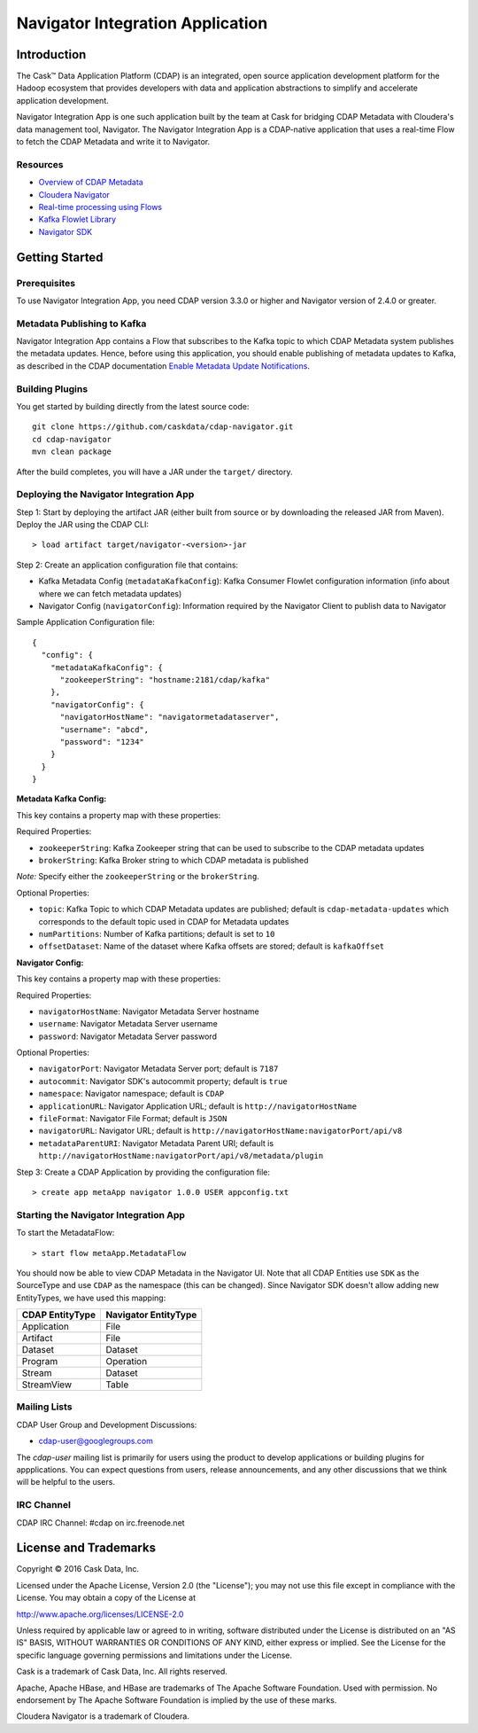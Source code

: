 =================================
Navigator Integration Application
=================================

Introduction
============

The Cask™ Data Application Platform (CDAP) is an integrated, open source application
development platform for the Hadoop ecosystem that provides developers with data and
application abstractions to simplify and accelerate application development.

Navigator Integration App is one such application built by the team at Cask for bridging CDAP Metadata
with Cloudera's data management tool, Navigator. The Navigator Integration App is a CDAP-native application 
that uses a real-time Flow to fetch the CDAP Metadata and write it to Navigator.

Resources
---------
- `Overview of CDAP Metadata
  <http://docs.cask.co/cdap/current/en/developers-manual/building-blocks/metadata-lineage.html#metadata>`__
- `Cloudera Navigator <http://www.cloudera.com/products/cloudera-navigator.html>`__
- `Real-time processing using Flows
  <http://docs.cask.co/cdap/current/en/developers-manual/building-blocks/flows-flowlets/index.html>`__
- `Kafka Flowlet Library 
  <https://github.com/caskdata/cdap-packs/tree/develop/cdap-kafka-pack/cdap-kafka-flow>`__
- `Navigator SDK <https://github.com/cloudera/navigator-sdk>`__


Getting Started
===============

Prerequisites
-------------
To use Navigator Integration App, you need CDAP version 3.3.0 or higher and Navigator version of 2.4.0 or greater.

Metadata Publishing to Kafka
----------------------------
Navigator Integration App contains a Flow that subscribes to the Kafka topic to which CDAP Metadata system publishes
the metadata updates. Hence, before using this application, you should enable publishing of metadata updates to
Kafka, as described in the CDAP documentation `Enable Metadata Update Notifications
<http://docs.cask.co/cdap/current/en/developers-manual/building-blocks/metadata-lineage.html#metadata-update-notifications>`__.

Building Plugins
----------------
You get started by building directly from the latest source code::

  git clone https://github.com/caskdata/cdap-navigator.git
  cd cdap-navigator
  mvn clean package

After the build completes, you will have a JAR under the ``target/`` directory.

Deploying the Navigator Integration App
---------------------------------------

Step 1: Start by deploying the artifact JAR (either built from source or by downloading the released JAR from Maven).
Deploy the JAR using the CDAP CLI::

  > load artifact target/navigator-<version>-jar


Step 2: Create an application configuration file that contains:

- Kafka Metadata Config (``metadataKafkaConfig``): Kafka Consumer Flowlet configuration information
  (info about where we can fetch metadata updates)
- Navigator Config (``navigatorConfig``): Information required by the Navigator Client to publish data to Navigator

Sample Application Configuration file::

  {
    "config": {
      "metadataKafkaConfig": {
        "zookeeperString": "hostname:2181/cdap/kafka"
      },
      "navigatorConfig": {
        "navigatorHostName": "navigatormetadataserver",
        "username": "abcd",
        "password": "1234"
      }
    }
  }

**Metadata Kafka Config:**

This key contains a property map with these properties:

Required Properties:

- ``zookeeperString``: Kafka Zookeeper string that can be used to subscribe to the CDAP metadata updates
- ``brokerString``: Kafka Broker string to which CDAP metadata is published

*Note:* Specify either the ``zookeeperString`` or the ``brokerString``.

Optional Properties:

- ``topic``: Kafka Topic to which CDAP Metadata updates are published; default is ``cdap-metadata-updates`` which
  corresponds to the default topic used in CDAP for Metadata updates
- ``numPartitions``: Number of Kafka partitions; default is set to ``10``
- ``offsetDataset``: Name of the dataset where Kafka offsets are stored; default is ``kafkaOffset``

**Navigator Config:**

This key contains a property map with these properties:

Required Properties:

- ``navigatorHostName``: Navigator Metadata Server hostname
- ``username``: Navigator Metadata Server username
- ``password``: Navigator Metadata Server password

Optional Properties:

- ``navigatorPort``: Navigator Metadata Server port; default is ``7187``
- ``autocommit``: Navigator SDK's autocommit property; default is ``true``
- ``namespace``: Navigator namespace; default is ``CDAP``
- ``applicationURL``: Navigator Application URL; default is ``http://navigatorHostName``
- ``fileFormat``: Navigator File Format; default is ``JSON``
- ``navigatorURL``: Navigator URL; default is ``http://navigatorHostName:navigatorPort/api/v8``
- ``metadataParentURI``: Navigator Metadata Parent URI; default is ``http://navigatorHostName:navigatorPort/api/v8/metadata/plugin``

Step 3: Create a CDAP Application by providing the configuration file::

  > create app metaApp navigator 1.0.0 USER appconfig.txt

Starting the Navigator Integration App
--------------------------------------

To start the MetadataFlow::

  > start flow metaApp.MetadataFlow

You should now be able to view CDAP Metadata in the Navigator UI. Note that all CDAP Entities use ``SDK`` as
the SourceType and use ``CDAP`` as the namespace (this can be changed). Since Navigator SDK doesn't allow adding
new EntityTypes, we have used this mapping:

+-------------------+-----------------------+
| CDAP EntityType   | Navigator EntityType  |
+===================+=======================+
| Application       | File                  |
+-------------------+-----------------------+
| Artifact          | File                  |
+-------------------+-----------------------+
| Dataset           | Dataset               |
+-------------------+-----------------------+
| Program           | Operation             |
+-------------------+-----------------------+
| Stream            | Dataset               |
+-------------------+-----------------------+
| StreamView        | Table                 |
+-------------------+-----------------------+

Mailing Lists
-------------
CDAP User Group and Development Discussions:

- `cdap-user@googlegroups.com <https://groups.google.com/d/forum/cdap-user>`__

The *cdap-user* mailing list is primarily for users using the product to develop
applications or building plugins for appplications. You can expect questions from
users, release announcements, and any other discussions that we think will be helpful
to the users.

IRC Channel
-----------
CDAP IRC Channel: #cdap on irc.freenode.net


License and Trademarks
======================

Copyright © 2016 Cask Data, Inc.

Licensed under the Apache License, Version 2.0 (the "License"); you may not use this file except
in compliance with the License. You may obtain a copy of the License at

http://www.apache.org/licenses/LICENSE-2.0

Unless required by applicable law or agreed to in writing, software distributed under the
License is distributed on an "AS IS" BASIS, WITHOUT WARRANTIES OR CONDITIONS OF ANY KIND,
either express or implied. See the License for the specific language governing permissions
and limitations under the License.

Cask is a trademark of Cask Data, Inc. All rights reserved.

Apache, Apache HBase, and HBase are trademarks of The Apache Software Foundation. Used with
permission. No endorsement by The Apache Software Foundation is implied by the use of these marks.

Cloudera Navigator is a trademark of Cloudera.
